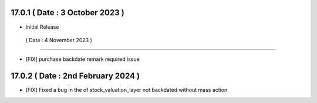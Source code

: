 17.0.1 ( Date : 3 October 2023 )
---------------------------------

- Initial Release

 ( Date : 4 November 2023 )
---------------------------------

- [FIX] purchase backdate remark required issue

17.0.2 ( Date : 2nd February 2024 )
---------------------------------
- [FIX] Fixed a bug in the of stock_valuation_layer not backdated without mass action